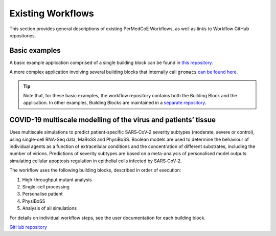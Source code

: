 Existing Workflows
==================

This section provides general descriptions of existing PerMedCoE Workflows, as
well as links to Workflow GitHub repositories. 

Basic examples
--------------

A basic example application comprised of a single building block can be found
in `this repository <https://github.com/PerMedCoE/basic_application>`_.

A more complex application involving several building blocks that internally
call ``gromacs`` `can be found here <https://github.com/PerMedCoE/Lysozyme_in_water>`_.

.. TIP::

    Note that, for these basic examples, the workflow repository contains both the
    Building Block and the application. In other examples, Building Blocks are
    maintained in a `separate repository <https://github.com/PerMedCoE/BuildingBlocks>`_.

COVID-19 multiscale modelling of the virus and patients’ tissue
---------------------------------------------------------------

Uses multiscale simulations to predict patient-specific SARS‑CoV‑2 severity subtypes 
(moderate, severe or control), using single-cell RNA-Seq data, MaBoSS and PhysiBoSS. 
Boolean models are used to determine the behaviour of individual agents as a function
of extracellular conditions and the concentration of different  substrates, including 
the number of virions. Predictions of severity subtypes are based on a meta-analysis of 
personalised model outputs simulating cellular apoptosis regulation in epithelial cells 
infected by SARS‑CoV‑2.

The workflow uses the following building blocks, described in order of execution:

1. High-throughput mutant analysis
2. Single-cell processing
3. Personalise patient
4. PhysiBoSS
5. Analysis of all simulations

For details on individual workflow steps, see the user documentation for each building block.

`GitHub repository <https://github.com/PerMedCoE/covid-19-workflow>`_
